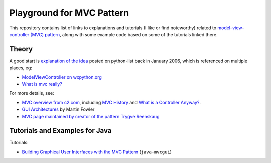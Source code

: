 ============================
 Playground for MVC Pattern
============================

This repository contains list of links to explanations and tutorials (I like or
find noteworthy) related to `model–view–controller (MVC) pattern`_, along with
some example code based on some of the tutorials linked there.

.. _`model–view–controller (MVC) pattern`: https://en.wikipedia.org/wiki/Model%E2%80%93view%E2%80%93controller

Theory
======

A good start is `explanation of the idea`_ posted on python-list back in
January 2006, which is referenced on multiple places, eg:

* `ModelViewController on wxpython.org`_
* `What is mvc really?`_

For more details, see:

* `MVC overview from c2.com`_, including `MVC History`_ and `What is a
  Controller Anyway?`_.
* `GUI Architectures`_ by Martin Fowler
* `MVC page maintained by creator of the pattern Trygve Reenskaug`_

.. _`explanation of the idea`: https://mail.python.org/pipermail/python-list/2006-January/359427.html
.. _`ModelViewController on wxpython.org`: https://www.wiki.wxpython.org/ModelViewController/
.. _`What is mvc really?`: http://softwareengineering.stackexchange.com/a/176281
.. _`MVC overview from c2.com`: http://wiki.c2.com/?ModelViewController
.. _`MVC History`: http://wiki.c2.com/?ModelViewControllerHistory
.. _`What is a Controller Anyway?`: http://wiki.c2.com/?WhatsaControllerAnyway
.. _`GUI Architectures`: https://martinfowler.com/eaaDev/uiArchs.html
.. _`MVC page maintained by creator of the pattern Trygve Reenskaug`: http://heim.ifi.uio.no/~trygver/themes/mvc/mvc-index.html

Tutorials and Examples for Java
===============================

Tutorials:

* `Building Graphical User Interfaces with the MVC Pattern`_ (``java-mvcgui``)

.. _`Building Graphical User Interfaces with the MVC Pattern`: http://csis.pace.edu/~bergin/mvc/mvcgui.html
